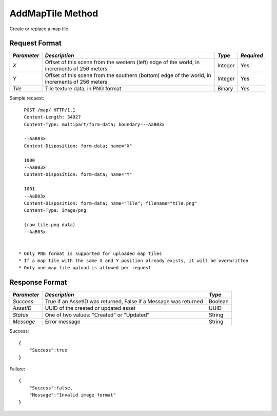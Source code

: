 AddMapTile Method
=================

Create or replace a map tile.

Request Format
--------------

+-------------+---------------------------------------+---------+------------+
| *Parameter* | *Description*                         | *Type*  | *Required* |
+=============+=======================================+=========+============+
| `X`         | Offset of this scene from the western | Integer | Yes        |
|             | (left) edge of the world, in          |         |            |
|             | increments of 256 meters              |         |            | 
+-------------+---------------------------------------+---------+------------+
| `Y`         | Offset of this scene from the         | Integer | Yes        |
|             | southern (bottom) edge of the world,  |         |            |
|             | in increments of 256 meters           |         |            | 
+-------------+---------------------------------------+---------+------------+
| `Tile`      | Tile texture data, in PNG format      | Binary  | Yes        |
+-------------+---------------------------------------+---------+------------+

Sample request: ::

    POST /map/ HTTP/1.1
    Content-Length: 34927
    Content-Type: multipart/form-data; boundary=--AaB03x
    
    --AaB03x
    Content-Disposition: form-data; name="X"
    
    1000
    --AaB03x
    Content-Disposition: form-data; name="Y"
    
    1001
    --AaB03x
    Content-Disposition: form-data; name="Tile"; filename="tile.png"
    Content-Type: image/png
    
    (raw tile.png data)
    --AaB03x


  * Only PNG format is supported for uploaded map tiles
  * If a map tile with the same X and Y position already exists, it will be overwritten
  * Only one map tile upload is allowed per request

Response Format
---------------

+-------------+----------------------------------+---------+
| *Parameter* | *Description*                    | *Type*  |
+=============+==================================+=========+
| `Success`   | True if an AssetID was returned, | Boolean |
|             | False if a Message was returned  |         |
+-------------+----------------------------------+---------+
| `AssetID`   | UUID of the created or updated   | UUID    |
|             | asset                            |         |
+-------------+----------------------------------+---------+
| `Status`    | One of two values: "Created" or  | String  |
|             | "Updated"                        |         |
+-------------+----------------------------------+---------+
| `Message`   | Error message                    | String  |
+-------------+----------------------------------+---------+

Success: ::

    {
        "Success":true
    }


Failure: ::

    {
        "Success":false,
        "Message":"Invalid image format"
    }

